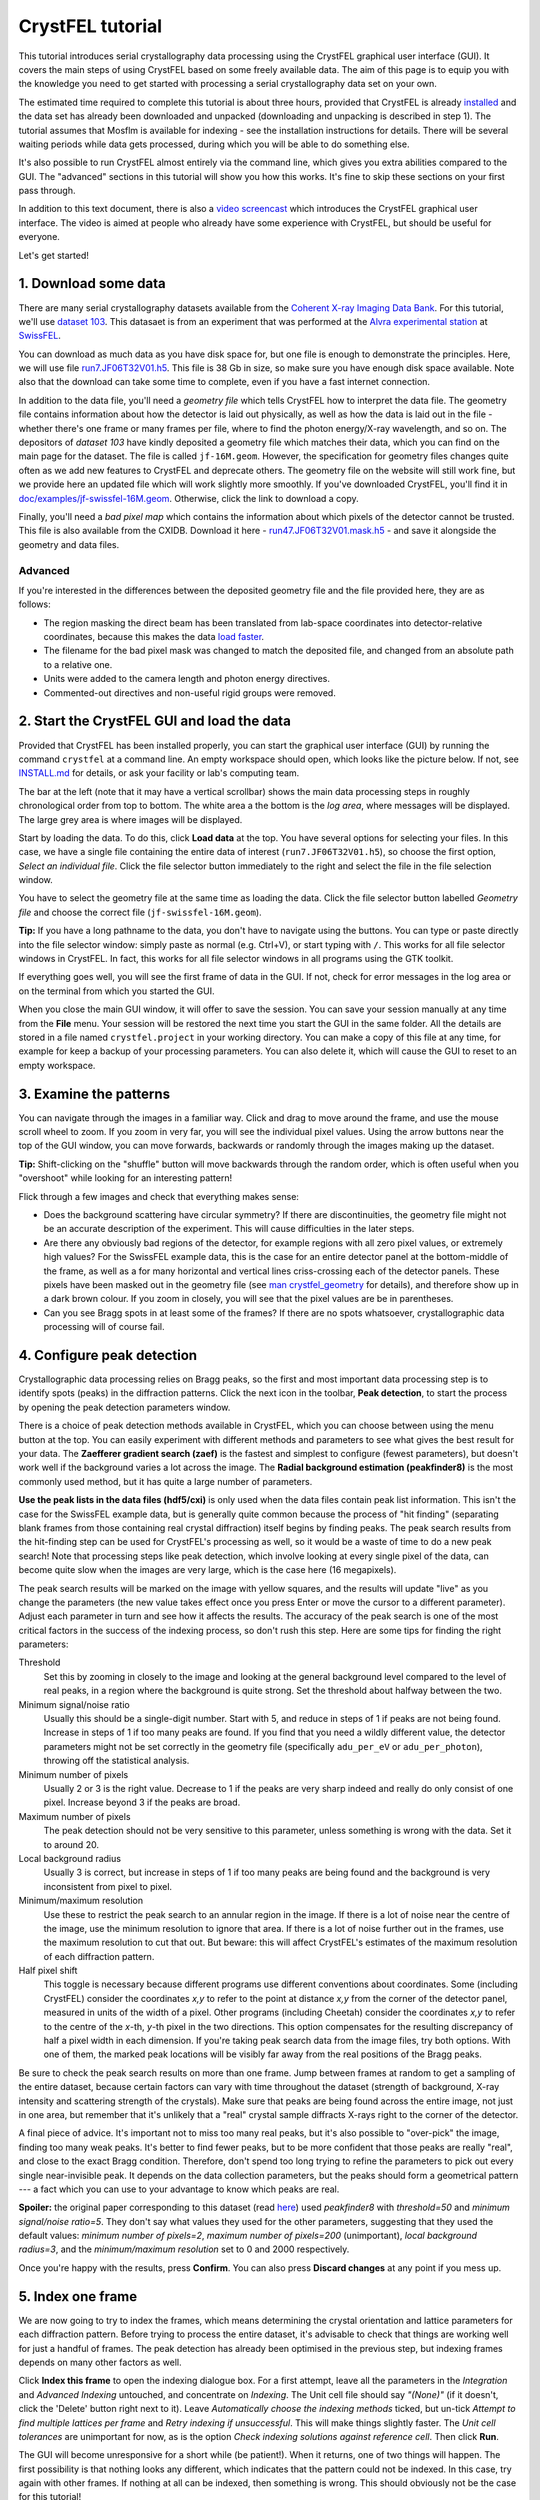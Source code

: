 =================
CrystFEL tutorial
=================

This tutorial introduces serial crystallography data processing using the
CrystFEL graphical user interface (GUI).  It covers the main steps of using
CrystFEL based on some freely available data. The aim of this page is to equip
you with the knowledge you need to get started with processing a serial
crystallography data set on your own.

The estimated time required to complete this tutorial is about three hours,
provided that CrystFEL is already `installed <../../INSTALL.md>`_ and the data
set has already been downloaded and unpacked (downloading and unpacking is
described in step 1).  The tutorial assumes that Mosflm is available for
indexing - see the installation instructions for details. There will be several
waiting periods while data gets processed, during which you will be able to do
something else.

It's also possible to run CrystFEL almost entirely via the command line, which
gives you extra abilities compared to the GUI.  The "advanced" sections in this
tutorial will show you how this works. It's fine to skip these sections on your
first pass through.

In addition to this text document, there is also a `video screencast
<https://vimeo.com/585412404>`_ which introduces the CrystFEL graphical user
interface.  The video is aimed at people who already have some experience with
CrystFEL, but should be useful for everyone.

Let's get started!



1. Download some data
=====================

There are many serial crystallography datasets available from the `Coherent X-ray
Imaging Data Bank <https://cxidb.org/>`_.  For this tutorial, we'll use
`dataset 103 <https://cxidb.org/id-103.html>`_.  This datasaet is from an
experiment that was performed at the `Alvra experimental station
<https://www.psi.ch/de/alvra>`_ at `SwissFEL <https://www.psi.ch/en/swissfel>`_.

You can download as much data as you have disk space for, but one file is
enough to demonstrate the principles. Here, we will use file
`run7.JF06T32V01.h5
<http://portal.nersc.gov/archive/home/projects/cxidb/www/103/Raw_Files/2018-08-10/a2a/run7.JF06T32V01.h5>`_.
This file is 38 Gb in size, so make sure you have enough disk space available.
Note also that the download can take some time to complete, even if you have
a fast internet connection.

In addition to the data file, you'll need a *geometry file* which tells
CrystFEL how to interpret the data file.  The geometry file contains information
about how the detector is laid out physically, as well as how the data is laid
out in the file - whether there's one frame or many frames per file, where to
find the photon energy/X-ray wavelength, and so on.  The depositors of *dataset
103* have kindly deposited a geometry file which matches their data, which you
can find on the main page for the dataset. The file is called ``jf-16M.geom``.
However, the specification for geometry files changes quite often as we add new
features to CrystFEL and deprecate others.  The geometry file on the website
will still work fine, but we provide here an updated file which will work
slightly more smoothly.  If you've downloaded CrystFEL, you'll find it in
`doc/examples/jf-swissfel-16M.geom <https://gitlab.desy.de/thomas.white/crystfel/-/raw/master/doc/examples/jf-swissfel-16M.geom?inline=false>`_.
Otherwise, click the link to download a copy.

Finally, you'll need a *bad pixel map* which contains the information about
which pixels of the detector cannot be trusted.  This file is also available
from the CXIDB.  Download it here -
`run47.JF06T32V01.mask.h5 <https://cxidb.org/data/103/run47.JF06T32V01.mask.h5>`_
- and save it alongside the geometry and data files.

Advanced
--------

If you're interested in the differences between the deposited geometry file and
the file provided here, they are as follows:

* The region masking the direct beam has been translated from lab-space
  coordinates into detector-relative coordinates, because this makes the data
  `load faster <speed.rst>`_.

* The filename for the bad pixel mask was changed to match the deposited file,
  and changed from an absolute path to a relative one.

* Units were added to the camera length and photon energy directives.

* Commented-out directives and non-useful rigid groups were removed.



2. Start the CrystFEL GUI and load the data
===========================================

Provided that CrystFEL has been installed properly, you can start the graphical
user interface (GUI) by running the command ``crystfel`` at a command line.
An empty workspace should open, which looks like the picture below.  If not,
see `INSTALL.md <../../INSTALL.md>`_ for details, or ask your facility or lab's
computing team.

.. image:: tutorial-images/empty-gui.png

The bar at the left (note that it may have a vertical scrollbar) shows the main
data processing steps in roughly chronological order from top to bottom.  The
white area a the bottom is the *log area*, where messages will be displayed.
The large grey area is where images will be displayed.

Start by loading the data.  To do this, click **Load data** at the top.  You
have several options for selecting your files.  In this case, we have a single
file containing the entire data of interest (``run7.JF06T32V01.h5``), so choose
the first option, *Select an individual file*.  Click the file selector button
immediately to the right and select the file in the file selection window.

You have to select the geometry file at the same time as loading the data.
Click the file selector button labelled *Geometry file* and choose the correct
file (``jf-swissfel-16M.geom``).

**Tip:** If you have a long pathname to the data, you don't have to navigate
using the buttons.  You can type or paste directly into the file selector
window: simply paste as normal (e.g. Ctrl+V), or start typing with ``/``.
This works for all file selector windows in CrystFEL.  In fact, this works for
all file selector windows in all programs using the GTK toolkit.

If everything goes well, you will see the first frame of data in the GUI.  If
not, check for error messages in the log area or on the terminal from which you
started the GUI.

When you close the main GUI window, it will offer to save the session.  You can
save your session manually at any time from the **File** menu.  Your session
will be restored the next time you start the GUI in the same folder.  All the
details are stored in a file named ``crystfel.project`` in your working
directory.  You can make a copy of this file at any time, for example for keep
a backup of your processing parameters.  You can also delete it, which will
cause the GUI to reset to an empty workspace.



3. Examine the patterns
=======================

You can navigate through the images in a familiar way.  Click and drag to move
around the frame, and use the mouse scroll wheel to zoom.  If you zoom in very
far, you will see the individual pixel values.  Using the arrow buttons near
the top of the GUI window, you can move forwards, backwards or randomly through
the images making up the dataset.

**Tip:** Shift-clicking on the "shuffle" button will move backwards through the
random order, which is often useful when you "overshoot" while looking for an
interesting pattern!

Flick through a few images and check that everything makes sense:

* Does the background scattering have circular symmetry?  If there are
  discontinuities, the geometry file might not be an accurate description of
  the experiment.  This will cause difficulties in the later steps.

* Are there any obviously bad regions of the detector, for example regions with
  all zero pixel values, or extremely high values?  For the SwissFEL example
  data, this is the case for an entire detector panel at the bottom-middle of
  the frame, as well as a for many horizontal and vertical lines criss-crossing
  each of the detector panels.  These pixels have been masked out in the
  geometry file (see
  `man crystfel_geometry <https://www.desy.de/~twhite/crystfel/manual-crystfel_geometry.html>`_
  for details), and therefore show up in a dark brown colour.  If you zoom in
  closely, you will see that the pixel values are be in parentheses.

* Can you see Bragg spots in at least some of the frames?  If there are no
  spots whatsoever, crystallographic data processing will of course fail.



4. Configure peak detection
===========================

Crystallographic data processing relies on Bragg peaks, so the first and most
important data processing step is to identify spots (peaks) in the diffraction
patterns.  Click the next icon in the toolbar, **Peak detection**, to start the
process by opening the peak detection parameters window.

There is a choice of peak detection methods available in CrystFEL, which you
can choose between using the menu button at the top.  You can easily experiment
with different methods and parameters to see what gives the best result for
your data.  The **Zaefferer gradient search (zaef)** is the fastest and
simplest to configure (fewest parameters), but doesn't work well if the
background varies a lot across the image.  The **Radial background estimation
(peakfinder8)** is the most commonly used method, but it has quite a large
number of parameters.

**Use the peak lists in the data files (hdf5/cxi)** is only used when
the data files contain peak list information.  This isn't the case for the
SwissFEL example data, but is generally quite common because the process of
"hit finding" (separating blank frames from those containing real crystal
diffraction) itself begins by finding peaks.  The peak search results from the
hit-finding step can be used for CrystFEL's processing as well, so it would be
a waste of time to do a new peak search!  Note that processing steps like peak
detection, which involve looking at every single pixel of the data, can become
quite slow when the images are very large, which is the case here (16
megapixels).

The peak search results will be marked on the image with yellow squares, and
the results will update "live" as you change the parameters (the new value
takes effect once you press Enter or move the cursor to a different parameter).
Adjust each parameter in turn and see how it affects the results.  The accuracy
of the peak search is one of the most critical factors in the success of the
indexing process, so don't rush this step.  Here are some tips for finding the
right parameters:

Threshold
   Set this by zooming in closely to the image and looking at the general
   background level compared to the level of real peaks, in a region where the
   background is quite strong.  Set the threshold about halfway between the
   two.

Minimum signal/noise ratio
   Usually this should be a single-digit number.  Start with 5, and reduce in
   steps of 1 if peaks are not being found.  Increase in steps of 1 if too many
   peaks are found.  If you find that you need a wildly different value, the
   detector parameters might not be set correctly in the geometry file
   (specifically ``adu_per_eV`` or ``adu_per_photon``), throwing off the
   statistical analysis.

Minimum number of pixels
   Usually 2 or 3 is the right value.  Decrease to 1 if the peaks are very
   sharp indeed and really do only consist of one pixel.  Increase beyond 3 if
   the peaks are broad.

Maximum number of pixels
   The peak detection should not be very sensitive to this parameter, unless
   something is wrong with the data.  Set it to around 20.

Local background radius
   Usually 3 is correct, but increase in steps of 1 if too many peaks are
   being found and the background is very inconsistent from pixel to pixel.

Minimum/maximum resolution
   Use these to restrict the peak search to an annular region in the image.
   If there is a lot of noise near the centre of the image, use the minimum
   resolution to ignore that area.  If there is a lot of noise further out in
   the frames, use the maximum resolution to cut that out.  But beware: this
   will affect CrystFEL's estimates of the maximum resolution of each
   diffraction pattern.

Half pixel shift
   This toggle is necessary because different programs use different
   conventions about coordinates.  Some (including CrystFEL) consider the
   coordinates *x,y* to refer to the point at distance *x,y* from the corner of
   the detector panel, measured in units of the width of a pixel.
   Other programs (including Cheetah) consider the coordinates *x,y* to refer
   to the centre of the *x*-th, *y*-th pixel in the two directions.  This option
   compensates for the resulting discrepancy of half a pixel width in each
   dimension.  If you're taking peak search data from the image files, try both
   options.  With one of them, the marked peak locations will be visibly far
   away from the real positions of the Bragg peaks.

Be sure to check the peak search results on more than one frame.  Jump between
frames at random to get a sampling of the entire dataset, because certain
factors can vary with time throughout the dataset (strength of background,
X-ray intensity and scattering strength of the crystals).  Make sure that peaks
are being found across the entire image, not just in one area, but remember
that it's unlikely that a "real" crystal sample diffracts X-rays right to the
corner of the detector.

A final piece of advice.  It's important not to miss too many real peaks, but
it's also possible to "over-pick" the image, finding too many weak peaks.  It's
better to find fewer peaks, but to be more confident that those peaks are
really "real", and close to the exact Bragg condition. Therefore, don't spend
too long trying to refine the parameters to pick out every single
near-invisible peak.  It depends on the data collection parameters, but the
peaks should form a geometrical pattern --- a fact which you can use to your
advantage to know which peaks are real.

**Spoiler:** the original paper corresponding to this dataset (read
`here <https://journals.iucr.org/m/issues/2020/06/00/zf5013/index.html>`_)
used *peakfinder8* with *threshold=50* and *minimum signal/noise ratio=5*.
They don't say what values they used for the other parameters, suggesting that
they used the default values: *minimum number of pixels=2*, *maximum number of
pixels=200* (unimportant), *local background radius=3*, and the *minimum/maximum
resolution* set to 0 and 2000 respectively.

Once you're happy with the results, press **Confirm**.  You can also press
**Discard changes** at any point if you mess up.


5. Index one frame
==================

We are now going to try to index the frames, which means determining the
crystal orientation and lattice parameters for each diffraction pattern.
Before trying to process the entire dataset, it's advisable to check that things
are working well for just a handful of frames.  The peak detection has already
been optimised in the previous step, but indexing frames depends on many other
factors as well.

Click **Index this frame** to open the indexing dialogue box.  For a first
attempt, leave all the parameters in the *Integration* and *Advanced Indexing*
untouched, and concentrate on *Indexing*.  The Unit cell file should say
*"(None)"* (if it doesn't, click the 'Delete' button right next to it).  Leave
*Automatically choose the indexing methods* ticked, but un-tick *Attempt to
find multiple lattices per frame* and *Retry indexing if unsuccessful*.  This
will make things slightly faster.  The *Unit cell tolerances* are unimportant
for now, as is the option *Check indexing solutions against reference cell*.
Then click **Run**.

The GUI will become unresponsive for a short while (be patient!).  When it
returns, one of two things will happen.  The first possibility is that nothing
looks any different, which indicates that the pattern could not be indexed.  In
this case, try again with other frames.  If nothing at all can be indexed, then
something is wrong.  This should obviously not be the case for this tutorial!

If the pattern can be indexed, you'll see the lattice parameters displayed in
the log area of the GUI, and the diffraction pattern itself will be covered
with green circles.  These show where Bragg spots are expected to appear, based
on the lattice parameters and crystal orientation calculated by the indexing
algorithm.  CrystFEL already does some checks to weed out bad indexing
solutions, but you'll still have to examine the results to see if they make
sense.  This is something of an art form, but the main point is to see if the
general patterns of reflections match up.  For example, the following picture
shows good alignment:

.. image:: tutorial-images/reflection-alignment.png

Notice that the green circles ("predicted" reflections), yellow boxes (peak
search results) and the real peaks (as seen by eye) all form lines closely
spaced in an approximately vertical direction, with much wider spacing in
the horizontal direction.  Although not all of the markers agree along each of
the lines, they all agree on the spacing and direction.  There are no "alien"
reflections in the gaps between the real reflections, in either direction.
Note also that there are some weaker peaks, not found by the peak search ,
which nevertheless agree with the indexing results.  One or two reflections
seem to be slightly misplaced, which is not a severe problem.  In this case, it
might be because the bandwidth (range of X-ray wavelengths) of the X-ray source
was quite large, which is not fully taken into account by the calculation.
You can also see that the reflections in the right-hand side of the picture
(everything except the two rows furthest to the left) form a kind of ring,
another pattern which is reproduced by the predictions, peak search results
and real peaks.

Bad signs are when both the peaks and indexing results both form lines, but
those lines are in different directions.  Another bad sign is if the patterns
seem to match up very well on one side of the pattern, but very badly on the
opposite side.

If the diffraction pattern does not have clear patterns like the example above,
it gets much harder to judge whether the indexing is correct or not.  Therefore
it's best to look for "pretty" patterns (or, at least, "pretty" regions of
patterns) to judge the correctness of indexing.

If you want to find the exact frame used for this example, it's the fourth
frame from the beginning of the dataset, assuming you downloaded the single
file suggested in step 1.

**Tip:** The indexing options will be stored, so to index another pattern you
can simply click *Index this frame* and hit the enter key.



6. Index all the frames
=======================

Now that things are working for a few test frames, it's time to expand the
processing to *every* frame in the dataset.

Click **Index all frames** in the toolbar.  The process is very similar to
indexing one frame.  In fact, the indexing parameters will be brought forward
from the *Index this frame* dialogue box into this one.  There are couple of
extra fields to fill in, though.  First of all, you need to give a name for the
job, which will be used for referring to the results.  Type something
meaningful for yourself in the box at the top, such as *index-all-nocell-1*.
Check that the other indexing parameters are how you want them, then go to
**Cluster/batch system**.  Here you can control how the job is run.  The data
processing proper will take quite a long time and use a lot of CPU power, so
if you have access to a cluster system then you should make use of it here.

There are two options found in the **Batch system** menu.  **SLURM** will make
the GUI submit its jobs through the `SLURM <https://slurm.schedmd.com/>`_
system.  You'll have to give details such as the partition name and any
relevant constraints - ask your system manager about these.  Obviously,
SLURM must be available on your system to use this option.  If in doubt, ask
your facility or lab's computing team.

If SLURM isn't available, you'll have to run "locally", which means to run on
the same computer as where the GUI itself is running.  This is the right option
if you're processing data on your own private computer, but it will probably
cause trouble if you're using a shared computer.  Therefore it's wise to make
sure you know how your system is set up!  For local processing, you only need
to give the number of threads, which as a rule should be the same as the number
of CPUs available.

Back in the indexing parameters tab, it's a good idea to set a non-zero value
for *Skip frames with fewer than ... peaks*.  This will make things faster by
skipping over frames that don't seem to have a plausible number of peaks to
constitute a real diffraction pattern.  Try setting a value of 15 here.

For a reason that will become clear later, we'll run the indexing job using
only Mosflm as the indexing engine.  So, un-tick *Automatically choose the
indexing methods*, expand the section *Select indexing methods and prior
information* and make sure that only *MOSFLM* is selected.  The checkboxes
under *Prior unit cell* and *Prior lattice type* are irrelevant for now,
because there is no prior information to use.

Finally, in the **Notes** tab you will find a free-form text entry area.  This
is for you to use for your own notes.  As the text says, anything you write
here will be stored with the results of the job you're about to start.

Once you're happy with everything, click **Run**.  You should see a progress
bar appear in the main GUI window.  You can cancel the job at any time,
obviously, by clicking the **Cancel** button.  Otherwise, now is a great time
to step away from your computer for a few minutes and make a cup of tea!
When the job has finished, the progress bar will show 100% and the *Cancel*
button will become a close button with a cross icon, which when pressed will
permanently remove the progress bar.



Advanced: Job directory contents
--------------------------------

The CrystFEL GUI places all the files related to your job into a subdirectory
of your working directory.  The subdirectory has whatever name you gave for the
job (in this case ``index-all-nocell-1``), and you are free to inspect the
contents.  The exact contents depend on which 'backend' you used (*local* or
*SLURM*) as well as the type of job (indexing, merging or ambiguity resolution,
the latter two of which will be discussed later).  Here they are for an
indexing job with the *local* system::

   [16:31] tutorial $ ls
   crystfel.project  index-all-nocell-1  jf-16M.geom
   [16:31] tutorial $ ls index-all-nocell-1/
   crystfel.stream  files.lst  notes.txt  parameters.json  run_indexamajig.sh  stderr.log  stdout.log
   [16:31] tutorial $

The *SLURM* backend splits the work into several blocks, each of which will
have its own set of files.  In this case, the filenames will have numbers
appended: ``crystfel-0.stream``, ``crystfel-1.stream``, ``crystfel-2.stream``
and so on (the number of files depends on the size of the dataset).

The files are all plain text files, and therefore can be inspected with a text
editor:

crystfel.stream
   This contains the output of the job, with metadata and analysis results for
   each frame in turn. If you want to inspect the contents of this file, it's
   best to use something like ``less`` because the file may be too big for a
   text editor to handle.  We will examine this file more in the next section.

files.lst
   This is the list of input frames for the job to work on.

notes.txt
   The contents of the free-form text entry in the job creation dialogue box.

parameters.json
   A record of all the values for the processing parameters, taking into
   account the default values where appropriate.

run_indexamajig.sh
  This contains the command line for starting the indexing program, which
  called **indexamajig**.  Instead of using the GUI, you can run the jobs
  entirely from the command line, using this command line as a starting
  template.  The options are all documented in the manual - run
  ``man indexamajig`` on a command line to access it.

stderr.log and stdout.log
  These contain the logs from the job.  The **stderr.log** is the most
  informative.  It's good to check here to look for error and warning messages.



7. Look at the indexing results
===============================

Just like before with one frame, you should check that the batch indexing job
is giving good results.  Near the top of the main GUI window, you'll find a
drop-down menu button.  The normal position here up to now has been
**Calculations within GUI**.  Now, click the button and select the name that
you gave to your indexing job in the previous step, which should appear in the
pop-up menu.  Now, flick between the frames like you did in step 4 to check the
peak detection results, and examine the accuracy of indexing like you did in
step 5.

Actually, you don't have to wait for the indexing job to complete before doing
this.  It's perfectly fine to look at the results while it's still running.
However, keep in mind that the indexing job will start at the beginning of the
dataset and work through to the end.  So, if you jump to a frame at the end of
the dataset, you'll see a blank frame (and the message
``Failed to load chunk from stream.  Just displaying the image.`` in the log
area).  Frames nearer the start of the dataset, which have already been
processed by the batch job, will show up correctly.

If no results at all appear, check the log area for other errors.  If the job
is still running, simply wait a bit longer.  If the job has finished (indicated
by a cross icon next to the progress bar, instead of a "cancel" button) but you
still don't see any results, try selecting **Tools->Rescan streams**, which
tells the GUI to update its results index.



8. Determine the lattice parameters
===================================

Once the indexing job has completed, select the job from the menu (it should
still be selected from the last step) and click **Determine unit cell**.
After a moment of calculation, the **Unit Cell Explorer** will open.  This
tool displays histograms of all six lattice parameters, with the histogram
peaks coloured according to the lattice centering.  Just like the previous
step, you don't technically need to wait until the job is finished before
looking at these graphs.  However, the graphs will become smoother and clearer
when they include the largest possible number of results.  Click and drag the
graphs to move them around, use the scroll wheel to zoom in and out, and press
the plus or minus keys to change the binning.

**Tip:** If you have difficulty distinguishing the colours representing the
different centering types, you can click the coloured squares in the top right
hand corner of the Cell Explorer window. This will cycle the corresponding
colour between light grey, black and the original colour.

In favourable cases, you'll see a single peak for each of the six parameters.
In such cases, it's obvious that the most popular values correspond to the true
cell parameters.  In other cases, such as this one, you will see multiple peaks
for each parameter, possibly in different colours (corresponding to different
types of lattice centering).  This happens because there are different ways
that the crystal lattice can be described.  For example:

* For a cubic I (body-centered) lattice, you will often also see a rhombohedral
  cell (all axis lengths the same, all angles the same) with an angle of
  109.5°.

* For a cubic F (face-centered) lattice, you will often also see a rhombohedral
  cell (all axis lengths the same, all angles the same) with an angle of 60°.

* For a monoclinic C (base-centered) lattice, you might see up to three
  different representations of the unit cell, corresponding to the three cell
  choices.

* For any centered cell (any of A, B, C, F, I or even "H"), you will usually
  see at least one primitive cell which represents the same lattice.

There are, of course, many other possibilities.  For more details of these,
consult any basic crystallography textbook.

In addition to this, there may be a real mixture of different cell parameters,
and things can get quite complicated.  See for example `this paper
<https://www.nature.com/articles/s41467-018-05953-4>`_, where the
sample contained a mixture of unrelated crystals with different structures, or
`this paper <https://www.nature.com/articles/nature20599>`_, where the
structure actually changed during the experiment.

In this case, you can see a C-centered cell (in purple) alongside a few
different primitive (black) cells. To start unraveling the situation, hold down
shift and click/drag within the histograms, to select a range of values.
With a range selected in one histogram, the other histograms will be calculated
from the indexing results within that range. Using this feature, you can
"explore" whether peaks for one parameter correspond to peaks for other
parameters.  Start by selecting the large purple peak in the *b* axis length,
then select the largest peaks which still show up for the other parameters.
You should quickly be able to narrow things down to a single set of lattice
parameters.  In this case, a C-centered lattice, apparently orthorhombic (the
angles are all 90°, within the widths of the peaks), with axis lengths of
40.30, 180.5 and 142.8 Angstroms.

**Tip:** To de-select a region chosen using shift+drag, simply hold shift and
click once within the histogram area.

The region selection feature has another purpose, which is to choose which
areas of the graphs to fit curves to.  After getting acquianted with the
histogram navigation, zoom in on each of the six peaks, centre them, set the
binning such that they appear as smooth humps, and finally select each one.
Then press Ctrl+F or select **Tools->Fit cell**.  The result should look like
this:

.. image:: tutorial-images/cell-explorer.png

**Tip:** Symmetrical peaks with narrow distributions (standard deviation much
less than 1 Angstrom), as in this screenshot, are a good sign.  If the
peaks lean to one side or are split into two, it *could* be a real effect, but
usually this indicates that the detector geometry needs further refinement.

How the cell is represented depends on the indexing algorithm.  In step 6, we
chose to use Mosflm alone because Mosflm understands lattice centering, and is
able to go directly to the conventional representation of the cell with all
angles 90°.  Other indexing algorithms can't do this, and will give you the
primitive representation (or rather, *one of the primitive representations*) of
the cell.  Using only one indexing algorithm for this stage, rather than a
combination, also helps to simplify matters.

Keep in mind that the true symmetry of the structure is not known at this
stage.  The fact that all three angles are close to 90° does **not**
necessarily mean that the lattice is *really* orthorhombic, i.e. that it meets
the minimum symmetry requirement of a twofold rotation symmetry along each axis
(point group 222, space group C222 or C222\ :sub:`1`\ ).  It could also be that the
angles are 90° by chance, and the true symmetry is lower.  The final
determination can only be made once the structure is solved.  Unlike other
programs, CrystFEL will neither suggest a space group nor require you to
nominate one.

Once you're happy, go to **File->Create unit cell file** and save the results
somewhere memorable.  Note the option to **Enforce lattice type** at the bottom
of the file selector.  With the warning of the previous paragraph in mind, here
you can enforce the *metric* symmetry by applying the appropriate constraints
on the lattice parameters.  For example, selecting *orthorhombic*, which you
should do in this case, will round all the angles to exactly 90°.



Advanced: Stream file contents
------------------------------

In the last *Advanced* section, we looked at the contents of the job directory.
In this one, we'll take a closer look at the stream itself. The stream is a
plain text file, so you can examine it using standard text handling tools, or
easily write scripts to process it.

Open the stream file in the job directory using ``less``.  You can also use
your normal text editing tool, but beware that the file is very large, and
might cause memory problems.  If you ran the job locally (see step 6), the
command will be ``less index-all-nocell-1/crystfel.stream`` (obviously, with
your own choice of job name substituted for ``index-all-nocell-1``).  If you
ran the job using SLURM, there might be multiple streams.  In this case, take
the first one: ``less index-all-nocell-1/crystfel-0.stream`` (the numbering
starts from zero).

The CrystFEL version number and ``indexamajig`` command line are stored at the
top of the stream.  This can help you to reproduce an old result, if it ever
becomes necessary.  Then comes a record of the entire geometry file.  This
might be followed by even more *audit* information, depending on the indexing
options selected.  When indexing using a prior unit cell (which will be done in
the next step), there will be a record of the target unit cell.  If the
indexing methods are chosen automatically, the selected indexing methods will
also be recorded.

The indexing results come after all of this "header" information.  You will see
that it takes the form of a series of *chunks*, deliminated by lines containing
only ``----- Begin chunk -----`` and ``----- End chunk -----``.  There is one
chunk per frame of data, and you will see various items of metadata including
the filename, "Event ID" (which identifies the frame when there is more than
one frame of data per file), radiation properties and so on.  This will be
followed by the peak search results, with the location and intensity of each
peak.

If the frame was not "indexable", the chunk will end here.  If the indexing
algorithm was successful, there will be one or more crystal records, between
``--- Begin crystal`` and ``--- End crystal`` markers.  If multiple overlapping
crystal diffraction patterns were found in a single frame, there will be more
than one of these.  Within the crystal record, you will see the lattice
parameters and other analysis results including a resolution estimate.  Below
that, there will be the integration results - a list of Miller indices with
intensity, error estimate and location of each *predicted* Bragg peak.

The cell parameters for crystal are on a line like this::

   Cell parameters 4.02822 18.05395 14.28352 nm, 90.06266 90.05042 90.06303 deg

This line tells you the axis lengths and inter-axial angles for the unit cell
for the individual crystal. You will also see lines like these::

   lattice_type = orthorhombic
   centering = C
   unique_axis = *

Using standard Unix text tools such as ``grep``, you can extract this
information in text form::

   $ grep "Cell parameters" index-all-nocell-1/crystfel.stream | head -n 10
   Cell parameters 4.02822 18.05395 14.28352 nm, 90.06266 90.05042 90.06303 deg
   Cell parameters 18.02935 4.02939 14.30931 nm, 90.01359 90.18854 90.03249 deg
   Cell parameters 4.02721 18.10237 14.28593 nm, 90.00089 90.01227 89.93198 deg
   Cell parameters 17.96378 4.04633 14.26642 nm, 90.38523 90.54669 89.99014 deg
   Cell parameters 4.03392 18.09072 14.30990 nm, 89.92036 90.19984 90.11342 deg
   Cell parameters 4.04645 9.23522 14.34554 nm, 90.28009 90.53020 101.88863 deg
   Cell parameters 4.03235 18.03866 14.30363 nm, 90.07003 90.10470 89.96150 deg
   Cell parameters 4.06850 9.55563 14.47150 nm, 92.04542 90.76992 100.75923 deg
   Cell parameters 4.03573 18.04051 14.29689 nm, 89.94268 90.09296 90.08017 deg
   Cell parameters 4.03536 18.04836 14.28127 nm, 89.88508 89.97842 90.07861 deg
   $ grep "centering" index-all-nocell-1/crystfel.stream | head -n 10
   centering = C
   centering = C
   centering = C
   centering = C
   centering = C
   centering = P
   centering = C
   centering = P
   centering = C
   centering = C
   $



9. Index with prior unit cell
=============================

To have a dataset suitable for merging, we need to know that all of the
patterns are indexed using the same lattice parameters.  To do so is simply a
matter of giving the unit cell file from step 8 in the indexing parameters
dialogue box.  The indexing results be compared to these parameters, and
accepted only if they match --- or can be made to match by a simple
transformation.

There is another reason to give lattice parameters in advance, which is to
increase the indexing success rate.  Several indexing algorithms work better if
they know which lattice parameters to search for, and in fact some algorithms
*only* work when the lattice parameters are known in advance.

Create a new indexing job like before, by clicking **Index all patterns**,
except this time click the **Unit cell file** button and select the file you
saved in step 8.  Make sure that *Check indexing solutions against reference
cell* is ticked.  Give the job a descriptive name such as *index-all-1*.

The *Unit cell tolerances* are now relevant, because they control how closely
the lattice has to match the reference parameters.  In almost all cases, it's
best to leave these on the default values of 5% for the axis lengths and 1.5°
for the angles.

In step 6, it was preferable to index all the patterns using the same indexing
engine (Mosflm).  This helped to make the lattice parameter histograms
clean and easy to interpret.  Now that the lattice parameters are known, it's
better to try each frame with as many indexing engines as possible, to get the
highest possible success rate.  If the first indexing algorithm fails, the
next in line will be tried, and so on.  You can select the indexing algorithms
yourself (as in step 6), or just select **Automatically choose the indexing
methods**.

In addition to this, CrystFEL can be told to retry indexing with the same
algorithm, if it doesn't work at first, after deleting the weakest peaks from
the peak list.  This will be tried up to five times (for a total of six
indexing attempts with each method). To enable this, select **Retry indexing if
unsuccessful**.

On top of all of this, CrystFEL can also be told to retry indexing if it
*succeeds*, having deleted the peaks which are "explained" by the first
indexing result.  This gives a chance of finding a second overlapping
diffraction pattern in the frame.  For this, select **Attempt to find multiple
lattices per frame**.

All of this might add up to over 30 indexing attempts per frame.  If this
sounds like a lot of calculation to you, you're correct!  There's a trade-off
to be made between computing time and probability of indexing success.  If you
want things to go faster, select only one indexing algorithm (*Xgandalf* is a
good choice) and disable *retry*.  You should enable multi-lattice indexing if
there really are lots of multiple lattice frames in your dataset.  Otherwise,
leaving it off will usually give better (and faster) results.

Once you're happy, check the batch system parameters and press **Run**.
Check the results like before --- remember that you don't have to wait for the
entire run to finish before examining the diffraction patterns.  The unit cell
histograms should be very clear now, with a nice single peak for each
parameter.

Don't forget that you can also use **Index this frame** to test your
parameteters for just one frame, before launching the big processing job!



Advanced: Check and optimise the detector geometry
--------------------------------------------------

This step is marked as *Advanced* because it needs some work outside the
CrystFEL GUI, but it's a very good idea to do this check.

Even if the geometry file is supposedly correct for the experiment, it's best
to check that, for example, the beam position hasn't drifted.  Fortunately,
CrystFEL has already done most of the work for you. After indexing each
pattern, CrystFEL runs a short optimisation procedure, adjusting the unit cell
parameters, orientation and beam centre position to get the best possible
agreement between the observed and predicted peak locations at the same time as
making sure that the observed peaks correspond to Bragg positions as closely as
possible. The required beam shift (equivalently considered as a shift of the
detector) is recorded in the stream for each pattern (see the *Advanced* part
of section 8)::

   $ grep "predict_refine/det_shift" index-all-cell-1/crystfel.stream | head -n 5
   predict_refine/det_shift x = 0.020 y = 0.010 mm
   predict_refine/det_shift x = -0.028 y = -0.017 mm
   predict_refine/det_shift x = 0.028 y = 0.048 mm
   predict_refine/det_shift x = 0.022 y = -0.014 mm
   predict_refine/det_shift x = -0.016 y = -0.002 mm
   $

A script provided with CrystFEL called detector-shift will plot these values.
Simply run it on the stream::

   $ cp ~/crystfel/scripts/detector-shift .
   $ chmod +x detector-shift
   $ ./detector-shift index-all-cell-1/crystfel.stream
   Mean shifts: dx = 0.0062 mm,  dy = -0.0097 mm

A window should open, which shows the detector shifts as a scatter plot:

.. image:: tutorial-images/detector-shift.png

The cyan point marks the origin (0,0), and the pink point marks the mean of all
the offsets.  The pixel size of the `Jungfrau detector
<https://www.psi.ch/en/lxn/jungfrau>`_, which was used for this experiment, is
75 µm, so almost all of the offsets are less than 1 pixel, and the average
offset is very much less than 1 pixel.  Therefore, no further refinement is
required.

Just for reference, here is how the graph might look if the offset were larger:

.. image:: tutorial-images/detector-shift-2.png

Notice that the cluster of points is significantly displaced from the origin.
This offset has already been taken into account by CrystFEL when calculating
the position of Bragg peaks, but the results will be better overall if the
geometry is correct from the start of the process.  In this case, it would be a
good idea to update the geometry file.  The detector-shift script can fix the
geometry file for you::

   $ ~/crystfel/scripts/detector-shift index-all-cell-1/crystfel.stream jf-swissfel-16M.geom
   Mean shifts: dx = -0.14 mm,  dy = -0.25 mm
   Applying corrections to jf-swissfel-16M.geom, output filename jf-swissfel-16M-predrefine.geom
   default res 9097.525473

The updated geometry file is called ``jf-swissfel-16M-predrefine.geom``, as the
script tells you.  If you process this dataset again, use this new geometry
file.



Advanced: Check for detector saturation
---------------------------------------

Like the previous section, this step is marked as *Advanced* because it needs
some work outside the CrystFEL GUI, but it's a very good idea to do this check.

An unfortunate feature of some detectors used at FEL facilities is that the
dynamic range is quite small. There will probably be many saturated reflections
("overloads"), and you need to exclude these when you merge the data.  Another
small program distributed with CrystFEL, called ``peakogram-stream``, will help
you judge the maximum intensity to allow for a reflection.  Run it on your
stream, like this::

   $ cp ~/crystfel/scripts/peakogram-stream .
   $ chmod +x peakogram-stream
   $ ./peakogram-stream -i index-all-cell-1/crystfel.stream

A graph like this should appear:

.. image:: tutorial-images/saturation.png

The vertical axis represents the highest pixel value in each reflection and the
horizontal axis represents resolution.  The colour scale represents the density
of points.  In this case, there does not seem to be a hard cutoff, which
indicates that the dynamic range of the detector was large enough to record all
of the reflections.  Just for reference, here is how the graph might look with
severe saturation:

.. image:: tutorial-images/saturation-2.png

See the dense "cloud" of points with "Reflection max intensity" over about
7000? Those are the saturated reflections, which have higher intensities than
the detector can measure and therefore "saturate" at a high value.  The reason
it's a cloud and not a hard cutoff is that the images have had "pedestal"
values subtracted from each pixel, and the pedestal values vary from pixel to
pixel, panel to panel and even day to day.  To avoid including these saturated
values, you would have to reject reflections peaking over 7000 detector units.
This can be done as part of the merging step, described in the next section.



10. Merge the intensities
=========================

In the merging step, the individual sets of reflection intensities from each
pattern will be combined together to make a single combined set of average
intensities.  The most basic method is literally to take the average value of
the intensity for each reflection (including its symmetry equivalents), but
quite a lot of modelling is possible during this process.  The simplest
enhancement is to scale the intensities up if they come from overall weaker
patterns, and down if they came from stronger patterns.  After that, the rate
of intensity falloff with resolution can be measured for each pattern, and
steeper falloffs (Debye-Waller factors) compensated for.  In addition to that,
quite complicated models of the diffraction physics can be used, in which we
take into account that not all reflections are at the exact Bragg condition.
At the same time, different strategies are available for detecting and
rejecting patterns which appear to be outliers.

All of these methods are available via the CrystFEL GUI.  Start by clicking
**Merge** and selecting *Simple merging (process_hkl)* next to *Model*.
This will use the simplest possible merging strategy, which will be very fast.

Give the job a name, like before, something like *merge-1*.  You need to
select which set of indexing results to use as the input for merging, which
is done using the drop-down menu in the top right corner.  Select your latest
and best result here (e.g. *index-all-cell-1*).

You will have to tell CrystFEL which symmetry group to merge the reflection
data according to.  This step requies some crystallographic knowledge, but the
CrystFEL GUI will help you.  We will proceed on the assumption that our initial
hypothesis of an orthorhombic cell was correct. Click the symmetry selector
button (labelled *Click to choose*) and choose *orthorhombic* from the *Lattice
type* menu.  Select *Centrosymmetric*, which will tell CrystFEL to merge
Friedel pairs of reflections to get higher overall data quality.  To preserve
an anomlaous signal, you would instead select *Sohnke*.  You cannot choose both
(obviously).  This will leave only one option under *Possible point groups*,
which is *mmm*.  Click the button to select it.

You will see that several other options are available in the *Merge* parameters
dialogue box, which will not be needed for this first demonstration.  Un-tick
everything.  The *Detector saturation cutoff* option deserves a special
mention, even though it is not needed in this case - how to check and determine
this value was discussed in the second advanced section of step 9.

Like with indexing, you have the option of running the job locally or via a
cluster system, and a place to write any notes of your own.  Once you're happy,
press **Run**.  Since *process_hkl* is extremely fast, the job will be finished
very quickly.

If you like, try a second round of merging.  This time, use *No partialities
(unity)* for the *Model*, select *Scale intensities*, *Debye-Waller scaling*
and *Reject bad patterns according to ΔCC½*.  This set of choices is the
standard "basic" merging strategy for serial crystallography data, and will
take a little bit longer to process.



Advanced: Resolve indexing ambiguity
------------------------------------

Although, fortunately, the tutorial dataset is not subject to an indexing
ambiguity, the tutorial would not be complete without a mention of them.

An indexing ambiguity occurs when there are multiple *symmetrically
non-equivalent* ways to assign Miller indices to the reflections for a certain
choice of lattice parameters.  Indexing algorithms rely on the positions of the
Bragg spots, but not their intensities.  For some structures, there are two
(sometimes even more) ways to index each pattern, each of which results in
the same spot positions but different intensities.  If you were to merge data
from such a structure without taking this into account, the merged intensity
for each reflection would be a mixture of the two unrelated reflections.  The
first warning of this happening might be that you can't solve the structure and
that the structure solution/refinement program produces a "twin warning".

The ambiguity is difficult to resolve because there is a lot of noise
associated with each individual measurement in serial crystallography.  Only by
merging large numbers of measurements do we arrive at precise estimates of the
structure factor moduli.  In a similar way, resolving an indexing ambiguity
requires making many inter-pattern correlation measurements in a clustering
algorithm.  For some discussion, see section 4 of `this paper
<https://journals.iucr.org/j/issues/2016/02/00/zd5001/index.html>`_, and
follow the references.

Resolving an indexing ambiguity in CrystFEL works quite similarly to the other
processing stages.  Press **Indexing ambiguity**, give the job a name, and
select the input (any indexing result).  You will need to specify the *true*
symmetry of the structure, as well as either the *apparent* symmetry (taking
into account the ambiguity) or the transformation which describes the ambiguity
itself.  How to know the correct values here depends on the individual
scenario, and can involve quite a lot of symmetry theory.  Running the job will
produce another "indexing result" which can be used as input for the merging
step.



11. Calculate figures of merit
==============================

We need to put some numbers on the quality of the merged dataset.  To do this,
press **Figures of merit**.  Click the arrow next to *Results to show* and put
a tick next to your merged dataset.  Do the same for *Figures of merit to show*
and choose some figures of merit.  To start with, use *I/σ(I)*, R\ :sub:`split`
and CC\ :sub:`½` - noting that you can select multiple figures of merit at
once, and indeed multiple datasets.

Next, you need to specify a unit cell file.  Press the file selector button and
choose your latest unit cell file for the dataset - it's important that it
matches the results.

You can choose the resolution range to calculate the figures of merit over.
For a first look, press *Reset to entire data* to show everything, and set the
*Number of resolution bins* to 20.  Leave the minimum I/sigI at *-inf* and the
*Minimum number of measurements per reflection* at 1, then press Calculate.

The results will show up in the log area, for example::

   Overall I/sigI: 3.543090 (13263 reflections)
   1/d / nm^-1     I/sigI   num refl
     0.889637   5.060389       1029
     1.681349   6.396673        966
     2.008833   7.230766        900
     2.251608   7.066912        883
     2.450181   6.684656        857
     2.620610   5.167587        797
     2.771209   4.746473        824
     2.906928   3.310311        787
     3.030987   2.678650        805
     3.145615   2.141694        764
     3.252427   1.328863        746
     3.352635   0.129103        710
     3.447177   1.141227        735
     3.536791  -1.042014        712
     3.622075   1.282934        636
     3.703517   1.081464        466
     3.781523   0.121833        306
     3.856435   0.344556        203
     3.928542   0.911983        112
     3.998093  -0.898763         25

From here, you could cut/paste the results into a spreadsheet, or save them
somewhere.

Crystallographers love to spend hours arguing over the interpretation of
figures of merit, such as what constitutes a "good" value, and how the
resolution limit should be defined.  This tutorial isn't going to enter that
argument, but you can see that the "real" data in the above example doesn't
extend much beyond a 1/d value of about 3.3 nm\ :sup:`-1` (or 3 Angstroms
resolution). So it makes sense to trim the resolution range a bit and
re-calculate the figures of merit.  Here is R\ :sub:`split` up to 3 Angstroms
resolution, in 15 bins::

   Overall Rsplit: 0.352347 (4290 reflections)
   1/d / nm^-1     Rsplit   num refl
     0.823014   0.413106        666
     1.530548   0.309372        465
     1.828202   0.264401        388
     2.048945   0.220279        399
     2.229526   0.275009        343
     2.384527   0.278238        326
     2.521500   0.324522        241
     2.644945   0.321376        201
     2.757788   0.593567        207
     2.862055   0.521963        211
     2.959214   0.672673        187
     3.050368   0.875012        176
     3.136368   1.190163        178
     3.217887   1.452259        160
     3.295467   1.343084        142

In the interests of finishing in a reasonable time, this dataset is rather
small - only a few hundred frames.  Therefore, we don't expect very high
quality in the final dataset.  A few thousand frames would be much better -
about 10,000 is usually a good number, but it depends on the crystal symmetry
as well as how strongly the crystals diffract.


12. Export merged data
======================

The final step is to export the data.  If you take a peek inside the job
subdirectory (see the *advanced* section of step 6, and apply it to your
merging job), you will find a file called ``crystfel.hkl``.  This file
contains the final merged intensities in a text-based CrystFEL-specific format.
In this step, we will export the same data to MTZ format, which is more
familiar to other software.

Click **Export data** to open a familiar save dialogue box.  At the bottom of
the window, you will need to select which merging result to export, as well as
selecting the format and unit cell file to use.  You have to give the unit cell
file because MTZ files include information about the unit cell.  You can
choose between two types of MTZ export.  One of them (*Bijvoet pairs together*)
should be used when you're doing anomalous phasing.  For most other
applications, the plain *MTZ* option is easier.

Give a name for the file (e.g. ``export.mtz``) and press Save.  The file should
be directly usable by other tools within, for example, CCP4 and Phenix.



13. Conclusion
==============

Congratulations! You've successfully processed a data set using CrystFEL. Now
it's time to process your own data.  Good luck!

Do you have feedback on this tutorial, or on CrystFEL in general?  CrystFEL is
an open-source project, which means your contributions are invited.  Please
take a look at the `contributing guide <../../CONTRIBUTING.md>`_ to see how to
get started, for example by reporting a problem, adding a new feature or
improving the documentation.
